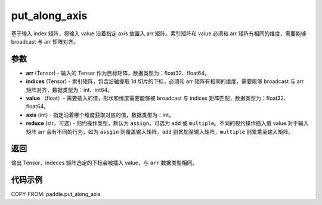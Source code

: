 .. _cn_api_paddle_tensor_put_along_axis:

put_along_axis
-------------------------------

.. py:function:: paddle.put_along_axis(arr, indices, values, axis, reduce='assign')
基于输入 index 矩阵，将输入 value 沿着指定 axis 放置入 arr 矩阵。索引矩阵和 value 必须和 arr 矩阵有相同的维度，需要能够 broadcast 与 arr 矩阵对齐。

参数
:::::::::

- **arr**  (Tensor) - 输入的 Tensor 作为目标矩阵，数据类型为：float32、float64。
- **indices**  (Tensor) - 索引矩阵，包含沿轴提取 1d 切片的下标，必须和 arr 矩阵有相同的维度，需要能够 broadcast 与 arr 矩阵对齐，数据类型为：int、int64。
- **value** （float）- 需要插入的值，形状和维度需要能够被 broadcast 与 indices 矩阵匹配，数据类型为：float32、float64。
- **axis**  (int) - 指定沿着哪个维度获取对应的值，数据类型为：int。
- **reduce** (str，可选) - 归约操作类型，默认为 ``assign``，可选为 ``add`` 或 ``multiple``。不同的规约操作插入值 value 对于输入矩阵 arr 会有不同的行为，如为 ``assgin`` 则覆盖输入矩阵，``add`` 则累加至输入矩阵，``multiple`` 则累乘至输入矩阵。

返回
:::::::::

输出 Tensor，indeces 矩阵选定的下标会被插入 value，与 ``arr`` 数据类型相同。

代码示例
:::::::::

COPY-FROM: paddle.put_along_axis
